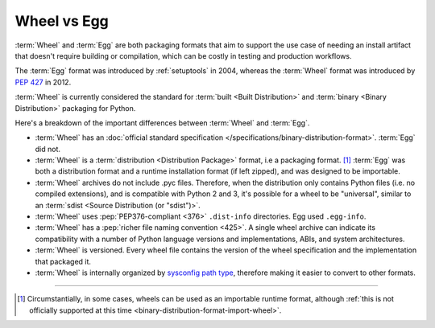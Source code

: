 .. _`Wheel vs Egg`:

============
Wheel vs Egg
============

:term:`Wheel` and :term:`Egg` are both packaging formats that aim to support the
use case of needing an install artifact that doesn't require building or
compilation, which can be costly in testing and production workflows.

The :term:`Egg` format was introduced by :ref:`setuptools` in 2004, whereas the
:term:`Wheel` format was introduced by :pep:`427` in 2012.

:term:`Wheel` is currently considered the standard for :term:`built <Built
Distribution>` and :term:`binary <Binary Distribution>` packaging for Python.

Here's a breakdown of the important differences between :term:`Wheel` and :term:`Egg`.


* :term:`Wheel` has an :doc:`official standard specification
  </specifications/binary-distribution-format>`.
  :term:`Egg` did not.

* :term:`Wheel` is a :term:`distribution <Distribution Package>` format, i.e a packaging
  format. [1]_ :term:`Egg` was both a distribution format and a runtime
  installation format (if left zipped), and was designed to be importable.

* :term:`Wheel` archives do not include .pyc files. Therefore, when the
  distribution only contains Python files (i.e. no compiled extensions), and is
  compatible with Python 2 and 3, it's possible for a wheel to be "universal",
  similar to an :term:`sdist <Source Distribution (or "sdist")>`.

* :term:`Wheel` uses :pep:`PEP376-compliant <376>` ``.dist-info``
  directories. Egg used ``.egg-info``.

* :term:`Wheel` has a :pep:`richer file naming convention <425>`. A single
  wheel archive can indicate its compatibility with a number of Python language
  versions and implementations, ABIs, and system architectures.

* :term:`Wheel` is versioned. Every wheel file contains the version of the wheel
  specification and the implementation that packaged it.

* :term:`Wheel` is internally organized by `sysconfig path type
  <https://docs.python.org/2/library/sysconfig.html#installation-paths>`_,
  therefore making it easier to convert to other formats.

----

.. [1] Circumstantially, in some cases, wheels can be used as an importable
       runtime format, although :ref:`this is not officially supported at this time
       <binary-distribution-format-import-wheel>`.
